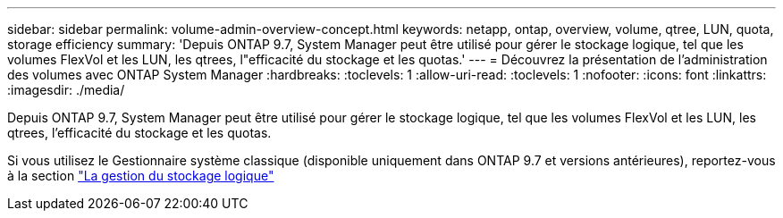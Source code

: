 ---
sidebar: sidebar 
permalink: volume-admin-overview-concept.html 
keywords: netapp, ontap, overview, volume, qtree, LUN, quota, storage efficiency 
summary: 'Depuis ONTAP 9.7, System Manager peut être utilisé pour gérer le stockage logique, tel que les volumes FlexVol et les LUN, les qtrees, l"efficacité du stockage et les quotas.' 
---
= Découvrez la présentation de l'administration des volumes avec ONTAP System Manager
:hardbreaks:
:toclevels: 1
:allow-uri-read: 
:toclevels: 1
:nofooter: 
:icons: font
:linkattrs: 
:imagesdir: ./media/


[role="lead"]
Depuis ONTAP 9.7, System Manager peut être utilisé pour gérer le stockage logique, tel que les volumes FlexVol et les LUN, les qtrees, l'efficacité du stockage et les quotas.

Si vous utilisez le Gestionnaire système classique (disponible uniquement dans ONTAP 9.7 et versions antérieures), reportez-vous à la section  https://docs.netapp.com/us-en/ontap-system-manager-classic/online-help-96-97/concept_managing_logical_storage.html["La gestion du stockage logique"^]
